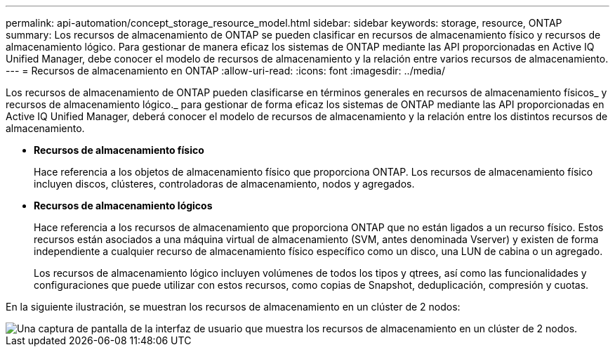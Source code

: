 ---
permalink: api-automation/concept_storage_resource_model.html 
sidebar: sidebar 
keywords: storage, resource, ONTAP 
summary: Los recursos de almacenamiento de ONTAP se pueden clasificar en recursos de almacenamiento físico y recursos de almacenamiento lógico. Para gestionar de manera eficaz los sistemas de ONTAP mediante las API proporcionadas en Active IQ Unified Manager, debe conocer el modelo de recursos de almacenamiento y la relación entre varios recursos de almacenamiento. 
---
= Recursos de almacenamiento en ONTAP
:allow-uri-read: 
:icons: font
:imagesdir: ../media/


[role="lead"]
Los recursos de almacenamiento de ONTAP pueden clasificarse en términos generales en recursos de almacenamiento físicos_ y recursos de almacenamiento lógico._ para gestionar de forma eficaz los sistemas de ONTAP mediante las API proporcionadas en Active IQ Unified Manager, deberá conocer el modelo de recursos de almacenamiento y la relación entre los distintos recursos de almacenamiento.

* *Recursos de almacenamiento físico*
+
Hace referencia a los objetos de almacenamiento físico que proporciona ONTAP. Los recursos de almacenamiento físico incluyen discos, clústeres, controladoras de almacenamiento, nodos y agregados.

* *Recursos de almacenamiento lógicos*
+
Hace referencia a los recursos de almacenamiento que proporciona ONTAP que no están ligados a un recurso físico. Estos recursos están asociados a una máquina virtual de almacenamiento (SVM, antes denominada Vserver) y existen de forma independiente a cualquier recurso de almacenamiento físico específico como un disco, una LUN de cabina o un agregado.

+
Los recursos de almacenamiento lógico incluyen volúmenes de todos los tipos y qtrees, así como las funcionalidades y configuraciones que puede utilizar con estos recursos, como copias de Snapshot, deduplicación, compresión y cuotas.



En la siguiente ilustración, se muestran los recursos de almacenamiento en un clúster de 2 nodos:

image::../media/storage_resource_model.gif[Una captura de pantalla de la interfaz de usuario que muestra los recursos de almacenamiento en un clúster de 2 nodos.]

